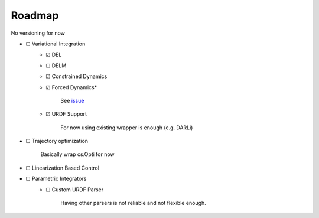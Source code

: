 Roadmap
=======
No versioning for now

- ☐ Variational Integration
    - ☑ DEL
    - ☐ DELM
    - ☑ Constrained Dynamics
    - ☑ Forced Dynamics*

            See `issue <https://github.com/simeon-ned/varitop/issues/1>`_
    - ☑ URDF Support
    
            For now using existing wrapper is enough (e.g. DARLi)
- ☐ Trajectory optimization 
        
        Basically wrap cs.Opti for now
- ☐ Linearization Based Control
- ☐ Parametric Integrators
        - ☐ Custom URDF Parser

                Having other parsers is not reliable and not flexible enough.